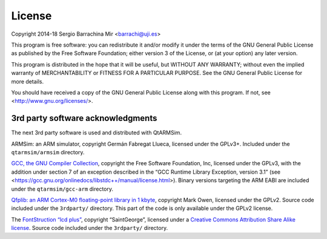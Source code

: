 License
-------

Copyright 2014-18 Sergio Barrachina Mir <barrachi@uji.es>

This program is free software: you can redistribute it and/or modify
it under the terms of the GNU General Public License as published by
the Free Software Foundation; either version 3 of the License, or (at
your option) any later version.

This program is distributed in the hope that it will be useful, but
WITHOUT ANY WARRANTY; without even the implied warranty of
MERCHANTABILITY or FITNESS FOR A PARTICULAR PURPOSE.  See the GNU
General Public License for more details.

You should have received a copy of the GNU General Public License
along with this program.  If not, see <http://www.gnu.org/licenses/>.

3rd party software acknowledgments
^^^^^^^^^^^^^^^^^^^^^^^^^^^^^^^^^^

The next 3rd party software is used and distributed with QtARMSim.

ARMSim: an ARM simulator, copyright Germán Fabregat Llueca, licensed
under the GPLv3+. Included under the ``qtarmsim/armsim`` directory.

`GCC, the GNU Compiler Collection <https://www.gnu.org/software/gcc/>`_,
copyright the Free Software Foundation, Inc, licensed under the GPLv3,
with the addition under section 7 of an exception described in the “GCC
Runtime Library Exception, version 3.1”
(see <https://gcc.gnu.org/onlinedocs/libstdc++/manual/license.html>).
Binary versions targeting the ARM EABI are included under the
``qtarmsim/gcc-arm`` directory.

`Qfplib: an ARM Cortex-M0 floating-point library in 1 kbyte
<https://www.quinapalus.com/qfplib.html>`_, copyright Mark Owen,
licensed under the GPLv2. Source code
included under the ``3rdparty/`` directory. This part of the code
is only available under the GPLv2 license.

The `FontStruction “lcd plus”
<http://fontstruct.com/fontstructions/show/457448)>`_, copyright
“SaintGeorge”, licensed under a `Creative Commons Attribution Share
Alike license <http://creativecommons.org/licenses/by-sa/3.0/>`_.
Source code included under the ``3rdparty/`` directory.

